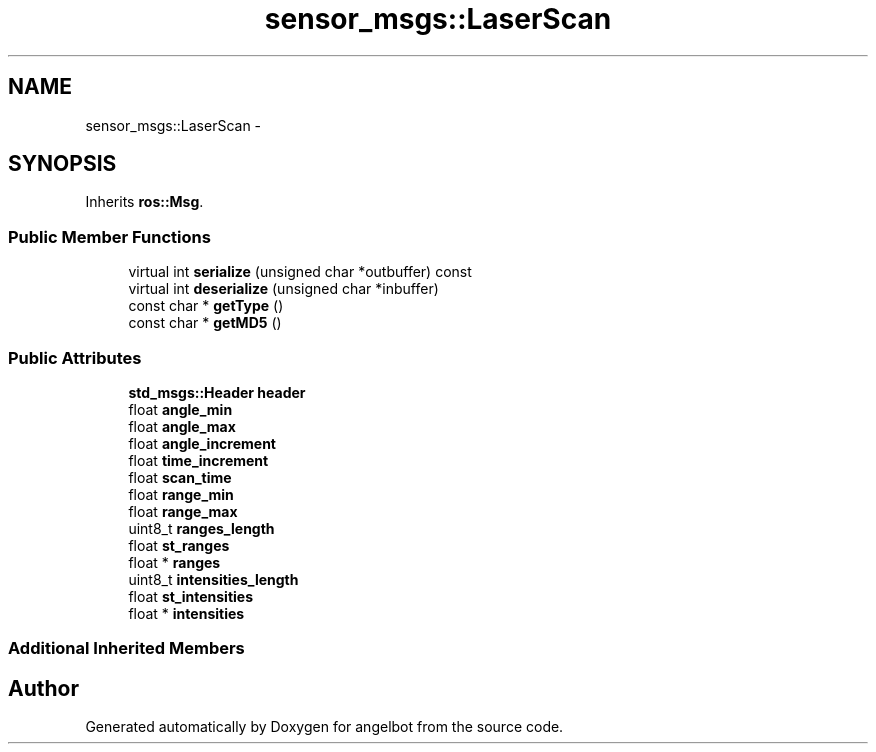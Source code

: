 .TH "sensor_msgs::LaserScan" 3 "Sat Jul 9 2016" "angelbot" \" -*- nroff -*-
.ad l
.nh
.SH NAME
sensor_msgs::LaserScan \- 
.SH SYNOPSIS
.br
.PP
.PP
Inherits \fBros::Msg\fP\&.
.SS "Public Member Functions"

.in +1c
.ti -1c
.RI "virtual int \fBserialize\fP (unsigned char *outbuffer) const "
.br
.ti -1c
.RI "virtual int \fBdeserialize\fP (unsigned char *inbuffer)"
.br
.ti -1c
.RI "const char * \fBgetType\fP ()"
.br
.ti -1c
.RI "const char * \fBgetMD5\fP ()"
.br
.in -1c
.SS "Public Attributes"

.in +1c
.ti -1c
.RI "\fBstd_msgs::Header\fP \fBheader\fP"
.br
.ti -1c
.RI "float \fBangle_min\fP"
.br
.ti -1c
.RI "float \fBangle_max\fP"
.br
.ti -1c
.RI "float \fBangle_increment\fP"
.br
.ti -1c
.RI "float \fBtime_increment\fP"
.br
.ti -1c
.RI "float \fBscan_time\fP"
.br
.ti -1c
.RI "float \fBrange_min\fP"
.br
.ti -1c
.RI "float \fBrange_max\fP"
.br
.ti -1c
.RI "uint8_t \fBranges_length\fP"
.br
.ti -1c
.RI "float \fBst_ranges\fP"
.br
.ti -1c
.RI "float * \fBranges\fP"
.br
.ti -1c
.RI "uint8_t \fBintensities_length\fP"
.br
.ti -1c
.RI "float \fBst_intensities\fP"
.br
.ti -1c
.RI "float * \fBintensities\fP"
.br
.in -1c
.SS "Additional Inherited Members"


.SH "Author"
.PP 
Generated automatically by Doxygen for angelbot from the source code\&.
